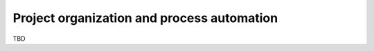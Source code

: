 *******************************************
Project organization and process automation
*******************************************

TBD

